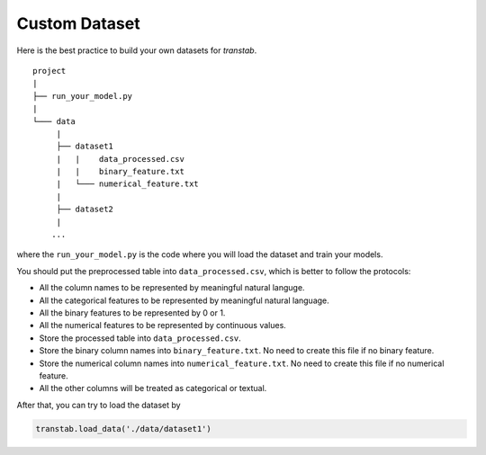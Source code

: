 Custom Dataset
==============

Here is the best practice to build your own datasets for `transtab`.

::

    project
    |
    ├── run_your_model.py
    |
    └─── data
         |
         ├── dataset1
         |   |    data_processed.csv
         |   |    binary_feature.txt
         |   └─── numerical_feature.txt
         |
         ├── dataset2
         |   
        ...

where the ``run_your_model.py`` is the code where you will load the dataset and train your models.

You should put the preprocessed table into ``data_processed.csv``, which is better to follow the protocols:

* All the column names to be represented by meaningful natural languge.
* All the categorical features to be represented by meaningful natural language.
* All the binary features to be represented by 0 or 1.
* All the numerical features to be represented by continuous values.
* Store the processed table into ``data_processed.csv``.
* Store the binary column names into ``binary_feature.txt``. No need to create this file if no binary feature.
* Store the numerical column names into ``numerical_feature.txt``. No need to create this file if no numerical feature.
* All the other columns will be treated as categorical or textual.

After that, you can try to load the dataset by


.. code-block:: python

    transtab.load_data('./data/dataset1')


